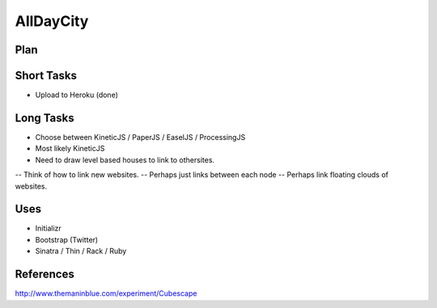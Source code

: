 ========================
AllDayCity
========================

Plan
------------------------


Short Tasks
------------------------
- Upload to Heroku (done)

Long Tasks
------------------------
- Choose between KineticJS / PaperJS / EaselJS / ProcessingJS
- Most likely KineticJS

- Need to draw level based houses to link to othersites.
-- Think of how to link new websites.
-- Perhaps just links between each node
-- Perhaps link floating clouds of websites.

Uses
------------------------
- Initializr
- Bootstrap (Twitter)
- Sinatra / Thin / Rack / Ruby

References
------------------------
http://www.themaninblue.com/experiment/Cubescape